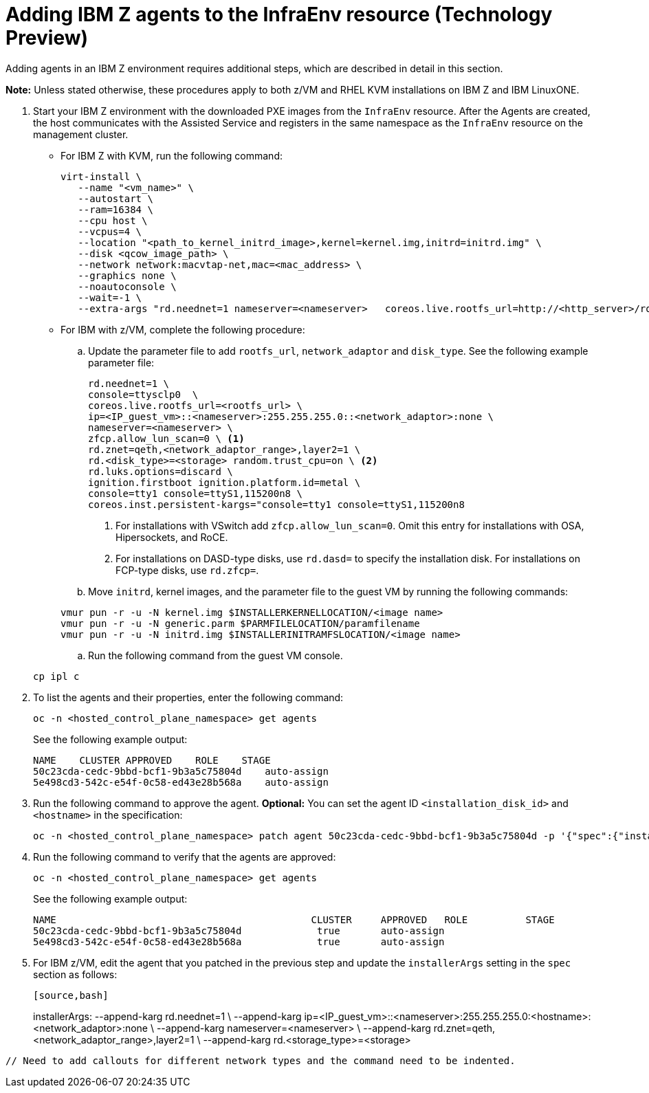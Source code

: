 [#hosted-bare-metal-adding-agents-ibmz]
= Adding IBM Z agents to the InfraEnv resource (Technology Preview)

Adding agents in an IBM Z environment requires additional steps, which are described in detail in this section. 

*Note:* Unless stated otherwise, these procedures apply to both z/VM and RHEL KVM installations on IBM Z and IBM LinuxONE.

. Start your IBM Z environment with the downloaded PXE images from the `InfraEnv` resource. After the Agents are created, the host communicates with the Assisted Service and registers in the same namespace as the `InfraEnv` resource on the management cluster.

* For IBM Z with KVM, run the following command:

+
[source,bash]
----
virt-install \
   --name "<vm_name>" \
   --autostart \
   --ram=16384 \
   --cpu host \
   --vcpus=4 \
   --location "<path_to_kernel_initrd_image>,kernel=kernel.img,initrd=initrd.img" \
   --disk <qcow_image_path> \
   --network network:macvtap-net,mac=<mac_address> \
   --graphics none \
   --noautoconsole \
   --wait=-1 \
   --extra-args "rd.neednet=1 nameserver=<nameserver>   coreos.live.rootfs_url=http://<http_server>/rootfs.img random.trust_cpu=on rd.luks.options=discard ignition.firstboot ignition.platform.id=metal console=tty1 console=ttyS1,115200n8 coreos.inst.persistent-kargs=console=tty1 console=ttyS1,115200n8"
----  

* For IBM with z/VM, complete the following procedure:

.. Update the parameter file to add `rootfs_url`, `network_adaptor` and `disk_type`. See the following example parameter file:

+
[source,bash]
----
rd.neednet=1 \ 
console=ttysclp0  \
coreos.live.rootfs_url=<rootfs_url> \
ip=<IP_guest_vm>::<nameserver>:255.255.255.0::<network_adaptor>:none \ 
nameserver=<nameserver> \ 
zfcp.allow_lun_scan=0 \ <1>
rd.znet=qeth,<network_adaptor_range>,layer2=1 \
rd.<disk_type>=<storage> random.trust_cpu=on \ <2>
rd.luks.options=discard \ 
ignition.firstboot ignition.platform.id=metal \ 
console=tty1 console=ttyS1,115200n8 \
coreos.inst.persistent-kargs="console=tty1 console=ttyS1,115200n8
----

+
<1> For installations with VSwitch add `zfcp.allow_lun_scan=0`. Omit this entry for installations with OSA, Hipersockets, and RoCE.
<2> For installations on DASD-type disks, use `rd.dasd=` to specify the installation disk. For installations on FCP-type disks, use `rd.zfcp=`.

.. Move `initrd`,  kernel images, and the parameter file to the guest VM by running the following commands:

+
[source,bash]
----
vmur pun -r -u -N kernel.img $INSTALLERKERNELLOCATION/<image name>
vmur pun -r -u -N generic.parm $PARMFILELOCATION/paramfilename
vmur pun -r -u -N initrd.img $INSTALLERINITRAMFSLOCATION/<image name>
----

.. Run the following command from the guest VM console.

+
[source,bash]
----
cp ipl c
----

. To list the agents and their properties, enter the following command:

+
[source,bash]
----
oc -n <hosted_control_plane_namespace> get agents
----

+
See the following example output:

+
[source,bash]
----
NAME    CLUSTER APPROVED    ROLE    STAGE
50c23cda-cedc-9bbd-bcf1-9b3a5c75804d    auto-assign
5e498cd3-542c-e54f-0c58-ed43e28b568a    auto-assign
----

. Run the following command to approve the agent. *Optional:* You can set the agent ID `<installation_disk_id>` and `<hostname>` in the specification:

+
[source,bash]
----
oc -n <hosted_control_plane_namespace> patch agent 50c23cda-cedc-9bbd-bcf1-9b3a5c75804d -p '{"spec":{"installation_disk_id":"/dev/sda","approved":true,"hostname":"worker-zvm-0.hostedn.example.com"}}' --type merge
----

. Run the following command to verify that the agents are approved:

+
[source,bash]
----
oc -n <hosted_control_plane_namespace> get agents
----

+
See the following example output:

+
[source,bash]
----
NAME                                            CLUSTER     APPROVED   ROLE          STAGE
50c23cda-cedc-9bbd-bcf1-9b3a5c75804d             true       auto-assign
5e498cd3-542c-e54f-0c58-ed43e28b568a             true       auto-assign
----

. For IBM z/VM, edit the agent that you patched in the previous step and update the `installerArgs` setting in the `spec` section as follows:

+
[source,bash]
----
[source,bash]
----
installerArgs: 
--append-karg rd.neednet=1 \
--append-karg ip=<IP_guest_vm>::<nameserver>:255.255.255.0:<hostname>:<network_adaptor>:none \
--append-karg nameserver=<nameserver> \
--append-karg rd.znet=qeth,<network_adaptor_range>,layer2=1 \
--append-karg rd.<storage_type>=<storage>
----
// Need to add callouts for different network types and the command need to be indented.
